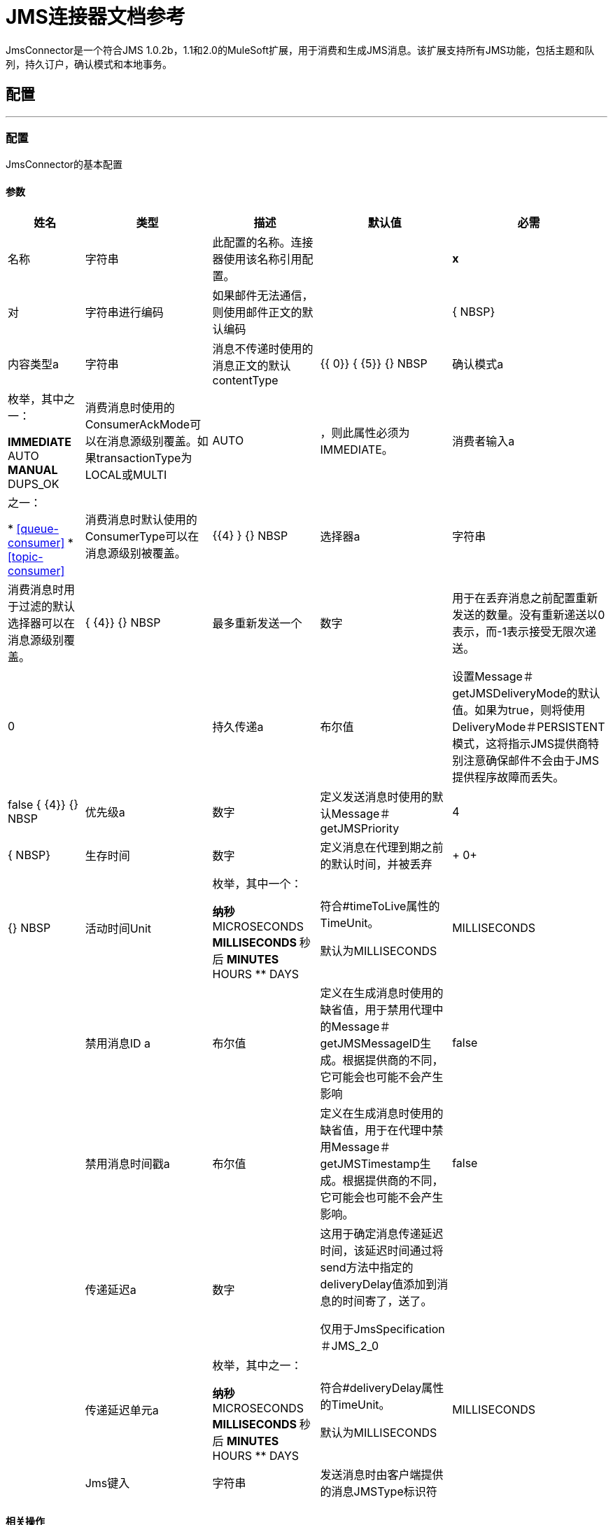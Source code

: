 =  JMS连接器文档参考

+++
JmsConnector是一个符合JMS 1.0.2b，1.1和2.0的MuleSoft扩展，用于消费和生成JMS消息。该扩展支持所有JMS功能，包括主题和队列，持久订户，确认模式和本地事务。
+++


== 配置
---
[[config]]
=== 配置

+++
JmsConnector的基本配置
+++

==== 参数
[%header%autowidth.spread]
|===
| 姓名 | 类型 | 描述 | 默认值 | 必需
|名称 | 字符串 | 此配置的名称。连接器使用该名称引用配置。 |  |  *x* {nbsp}
| 对| 字符串进行编码 |   +++如果邮件无法通信，则使用邮件正文的默认编码+++  |   |  { NBSP}
| 内容类型a | 字符串 |   +++消息不传递时使用的消息正文的默认contentType +++  |   +++ {{ 0}} {+++ {5}} {} NBSP
| 确认模式a | 枚举，其中之一：

**  IMMEDIATE
**  AUTO
**  MANUAL
**  DUPS_OK  |   +++消费消息时使用的ConsumerAckMode可以在消息源级别覆盖。如果transactionType为LOCAL或MULTI +++  |   +++ AUTO +++  | ，则此属性必须为IMMEDIATE。
| 消费者输入a | 之一：

*  <<queue-consumer>>
*  <<topic-consumer>>  |   +++消费消息时默认使用的ConsumerType可以在消息源级别被覆盖。+++  |   {{4} } {} NBSP
| 选择器a | 字符串 |   +++消费消息时用于过滤的默认选择器可以在消息源级别覆盖。+++  |   { {4}} {} NBSP
| 最多重新发送一个| 数字 |   +++用于在丢弃消息之前配置重新发送的数量。没有重新递送以0表示，而-1表示接受无限次递送。+++  |   +++ 0 +++  |  {nbsp}
| 持久传递a | 布尔值 |   +++设置Message＃getJMSDeliveryMode的默认值。如果为true，则将使用DeliveryMode＃PERSISTENT模式，这将指示JMS提供商特别注意确保邮件不会由于JMS提供程序故障而丢失。+++  |   +++ false +++ { {4}} {} NBSP
| 优先级a | 数字 |   +++定义发送消息时使用的默认Message＃getJMSPriority +++  |   +++ 4 +++  |  { NBSP}
| 生存时间| 数字 |   +++定义消息在代理到期之前的默认时间，并被丢弃+++  |   +++ 0+ ++  |  {} NBSP
| 活动时间Unit | 枚举，其中一个：

** 纳秒
**  MICROSECONDS
**  MILLISECONDS
** 秒后
**  MINUTES
**  HOURS
**  DAYS  |   +++符合#timeToLive属性的TimeUnit。 <p>默认为MILLISECONDS +++  |   +++ MILLISECONDS +++  |  {nbsp}
| 禁用消息ID a | 布尔值 |   +++定义在生成消息时使用的缺省值，用于禁用代理中的Message＃getJMSMessageID生成。根据提供商的不同，它可能会也可能不会产生影响+++  |   +++ false +++  |  {nbsp}
| 禁用消息时间戳a | 布尔值 |   +++定义在生成消息时使用的缺省值，用于在代理中禁用Message＃getJMSTimestamp生成。根据提供商的不同，它可能会也可能不会产生影响。+++  |   +++ false +++  |  {nbsp}
| 传递延迟a | 数字 |   +++这用于确定消息传递延迟时间，该延迟时间通过将send方法中指定的deliveryDelay值添加到消息的时间寄了，送了。 <p>仅用于JmsSpecification＃JMS_2_0 +++  |   |  {nbsp}
| 传递延迟单元a | 枚举，其中之一：

** 纳秒
**  MICROSECONDS
**  MILLISECONDS
** 秒后
**  MINUTES
**  HOURS
**  DAYS  |   +++符合#deliveryDelay属性的TimeUnit。 <p>默认为MILLISECONDS +++  |   +++ MILLISECONDS +++  |  {nbsp}
|  Jms键入| 字符串 |   +++发送消息时由客户端提供的消息JMSType标识符+++  |   |  { NBSP}
|===


==== 相关操作
*  <<consume>> {nbsp}
*  <<publish>> {nbsp}
*  <<publishConsume>> {nbsp}

==== 相关资源
*  <<listener>> {nbsp}


== 操作

[[consume]]
=== 消费
`<jms:consume>`

+++
允许用户使用来自给定目标的单个消息的操作。
+++

==== 参数
[%header%autowidth.spread]
|===
| 姓名 | 类型 | 描述 | 默认值 | 必需
| 配置 | 字符串 | 要使用的配置的名称。 |  |  *x* {n}
| 目的地a | 字符串 |   +++应从中消费消息的目的地的名称+++  |   |  *x* {nbsp }
| 消费者输入a | 之一：

*  <<queue-consumer>>
*  <<topic-consumer>>  |   +++给定目标所需的MessageConsumer类型，以及基于目标类型所需的任何额外配置+++ {{ 3}} |  {} NBSP
| 确认模式a | 枚举，其中之一：

**  IMMEDIATE
** 手动 |   +++将通过消息和会话+++  |   | 配置的ConsumerAckMode，
| 选择一个| 字符串 |   +++用于过滤邮件的自定义JMS选择器+++  |   |  {n}
| 内容类型a | 字符串 |   +++消息的内容内容类型+++  |   |  {nbsp}
| 对| 字符串进行编码 |   +++邮件的内容编码+++  |   |  {n}
| 最多等待| 数量 |   +++超时前等待消息的最大时间+++  |   +++ 10000 +++  |  { NBSP}
| 最大等待单元a | 枚举，其中之一：

** 纳秒
**  MICROSECONDS
**  MILLISECONDS
** 秒后
**  MINUTES
**  HOURS
**  DAYS  |   +++用于maximumWaitTime配置的时间单位+++  |   +++ MILLISECONDS +++  |  {nbsp}
| 交易行为a | 枚举，其中之一：

**  ALWAYS_JOIN
**  JOIN_IF_POSSIBLE
**  NOT_SUPPORTED  |   +++操作可以对事务进行的加入操作的类型。+++  |   +++ JOIN_IF_POSSIBLE +++  |  {nbsp}
| 目标变量a | 字符串 |   +++操作输出将放置在其上的变量名称+++  |   |  {nbsp}
| 目标值a | 字符串 |   +++将针对操作输出评估的表达式，并将该表达式的结果存储在目标变量+++  |  中+++＃[有效载荷] +++  |  {} NBSP
| 重新连接策略a |  * <<reconnect>>
*  <<reconnect-forever>>  |   +++连接错误情况下的重试策略+++  |   |  {nbsp}
|===

==== 输出
[cols=".^50%,.^50%"]
|===
|  *Type* a | 任何
|  *Attributes Type* a |  <<JmsAttributes>>
|===

==== 用于配置。
*  <<config>> {nbsp}

==== 抛出
*  JMS：TIMEOUT {
*  JMS：连接性{nbsp}
*  JMS：消费{
*  JMS：SECURITY {
*  JMS：RETRY_EXHAUSTED {nbsp}
*  JMS：DESTINATION_NOT_FOUND {nbsp}
*  JMS：ACK {nbsp}


[[publish]]
=== 发布
`<jms:publish>`

+++
允许用户将消息发送到JMS目的地的操作
+++

==== 参数
[%header%autowidth.spread]
|===
| 姓名 | 类型 | 描述 | 默认值 | 必需
| 配置 | 字符串 | 要使用的配置的名称。 |  |  *x* {n}
| 目的地a | 字符串 |   +++邮件发送目的地的名称+++  |   |  *x* {nbsp}
| 目标输入| 枚举，其中的一个：

**  QUEUE
** 主题 |   +++目的地的目的地类型+++  |   +++ QUEUE +++  |  {
| 交易行为a | 枚举，其中之一：

**  ALWAYS_JOIN
**  JOIN_IF_POSSIBLE
**  NOT_SUPPORTED  |   +++操作可以对事务进行的加入操作的类型。+++  |   +++ JOIN_IF_POSSIBLE +++  |  {nbsp}
| 正文a | 任何 |   +++邮件正文+++  |   +++＃[有效负载] +++  |  {n}
|  Jms键入| 字符串 |   +++ Message +++  |   | 的JMSType标头{
| 相关性ID a | 字符串 |   +++ Message +++  |   | 的JMSCorrelationID标头，
| 发送内容键入a | 布尔值 |   +++ true如果正文类型应作为消息属性发送+++  |   +++ true +++  |  { NBSP}
|  ContentType a | 字符串 |   +++正文的内容类型+++  |   |  {nbsp}
| 发送编码| 布尔值 |   +++ true如果正文outboundEncoding应作为消息属性发送+++  |   +++ true +++  |  {nbsp }
| 对| 字符串进行编码 |   +++消息正文的outboundEncoding +++  |   |  {n}
| 回复|  <<JmsDestination>>  |   +++此消息应回复到的目的地的JMSReplyTo标头信息+++  |   |  {NBSP}
| 用户属性a | 对象 |   +++应为此消息设置的自定义用户属性。每个属性都与其他默认JMS用户属性合并。所有JMS用户属性都在一个对象中立即设置。您可以将此对象编写为DataWeave对象，例如`#[output application/json --- { userName: vars.user, appName: 'myApp'}]`。然后将用户属性对象中的每个键/值设置为单独的JMS用户属性。 +++  |   |  {} NBSP
|  JMSX属性a |  <<JmsxProperties>>  |   +++应设置为此消息的JMSX属性+++  |   |  {
| 持续交付a | 布尔值 |   +++如果为true;消息将使用PERSISTENT JMSDeliveryMode +++  |   | 发送，
| 优先级a | 号码 |   +++发送消息时使用的默认JMSPriority值+++  |   |  {n}
| 生存时间| 数字 |   +++定义消息在到期之前将放置在代理中的默认时间，并放弃+++  |   |  {NBSP}
| 活动时间Unit | 枚举，其中一个：

** 纳秒
**  MICROSECONDS
**  MILLISECONDS
** 秒后
**  MINUTES
**  HOURS
**  DAYS  |   +++要在timeToLive配置中使用的时间单位+++  |   |  {nbsp}
| 禁用消息ID a | 布尔值 |   +++如果为true;该邮件将被标记以避免生成其MessageID +++  |   |  {nbsp}
| 禁用消息时间戳a | 布尔值 |   +++如果为true;该邮件将被标记以避免生成其发送的时间戳+++  |   |  {nbsp}
| 传递延迟a | 数字 |   +++仅供JMS 2.0使用。设置要应用的传递延迟以便推迟邮件传递+++  |   |  {nbsp}
| 传递延迟单元a | 枚举，其中之一：

** 纳秒
**  MICROSECONDS
**  MILLISECONDS
** 秒后
**  MINUTES
**  HOURS
**  DAYS  |   +++在deliveryDelay配置中使用的时间单位+++  |   |  {nbsp}
| 重新连接策略a |  * <<reconnect>>
*  <<reconnect-forever>>  |   +++连接错误情况下的重试策略+++  |   |  {nbsp}
|===


==== 用于配置。
*  <<config>> {nbsp}

==== 抛出
*  JMS：发布{n}
*  JMS：连接性{nbsp}
*  JMS：SECURITY {
*  JMS：ILLEGAL_BODY {nbsp}
*  JMS：RETRY_EXHAUSTED {nbsp}
*  JMS：DESTINATION_NOT_FOUND {nbsp}


[[publishConsume]]
=== 发布消费
`<jms:publish-consume>`

+++
允许用户向JMS目标发送消息并等待对所提供的ReplyTo目标或动态创建的临时目标的响应的操作
+++

==== 参数
[%header%autowidth.spread]
|===
| 姓名 | 类型 | 描述 | 默认值 | 必需
| 配置 | 字符串 | 要使用的配置的名称。 |  |  *x* {n}
| 目的地a | 字符串 |   +++邮件发送目的地的名称+++  |   |  *x* {nbsp}
| 正文a | 任何 |   +++邮件正文+++  |   +++＃[有效负载] +++  |  {n}
|  Jms键入| 字符串 |   +++ Message +++  |   | 的JMSType标头{
| 相关性ID a | 字符串 |   +++ Message +++  |   | 的JMSCorrelationID标头，
| 发送内容键入a | 布尔值 |   +++ true如果正文类型应作为消息属性发送+++  |   +++ true +++  |  { NBSP}
|  ContentType a | 字符串 |   +++正文的内容类型+++  |   |  {nbsp}
| 发送编码| 布尔值 |   +++ true如果正文outboundEncoding应作为消息属性发送+++  |   +++ true +++  |  {nbsp }
| 对| 字符串进行编码 |   +++消息正文的outboundEncoding +++  |   |  {n}
| 回复|  <<JmsDestination>>  |   +++此消息应回复到的目的地的JMSReplyTo标头信息+++  |   |  {NBSP}
| 用户属性a | 对象 |   +++应为此消息设置的自定义用户属性。每个属性都与其他默认JMS用户属性合并。所有JMS用户属性都在一个对象中立即设置。您可以将此对象编写为DataWeave对象，例如`#[output application/json --- { userName: vars.user, appName: 'myApp'}]`。然后将用户属性对象中的每个键/值设置为单独的JMS用户属性。 +++  |   |  {} NBSP
|  JMSX属性a |  <<JmsxProperties>>  |   +++应设置为此消息的JMSX属性+++  |   |  {
| 持续交付a | 布尔值 |   +++如果为true;消息将使用PERSISTENT JMSDeliveryMode +++  |   | 发送，
| 优先级a | 号码 |   +++发送消息时使用的默认JMSPriority值+++  |   |  {n}
| 生存时间| 数字 |   +++定义消息在到期之前将放置在代理中的默认时间，并放弃+++  |   |  {NBSP}
| 活动时间Unit | 枚举，其中一个：

** 纳秒
**  MICROSECONDS
**  MILLISECONDS
** 秒后
**  MINUTES
**  HOURS
**  DAYS  |   +++要在timeToLive配置中使用的时间单位+++  |   |  {nbsp}
| 禁用消息ID a | 布尔值 |   +++如果为true;该邮件将被标记以避免生成其MessageID +++  |   |  {nbsp}
| 禁用消息时间戳a | 布尔值 |   +++如果为true;该邮件将被标记以避免生成其发送的时间戳+++  |   |  {nbsp}
| 传递延迟a | 数字 |   +++仅供JMS 2.0使用。设置要应用的传递延迟以便推迟邮件传递+++  |   |  {nbsp}
| 传递延迟单元a | 枚举，其中之一：

** 纳秒
**  MICROSECONDS
**  MILLISECONDS
** 秒后
**  MINUTES
**  HOURS
**  DAYS  |   +++在deliveryDelay配置中使用的时间单位+++  |   |  {nbsp}
| 确认模式a | 枚举，其中之一：

**  IMMEDIATE
** 手动 |   +++消费邮件时使用的会话ACK模式+++  |   |  {nbsp}
| 最长等待| 数字 |   +++超时前等待消息的最长时间+++  |   +++ 10000 +++  |  {NBSP}
| 最大等待单元a | 枚举，其中之一：

** 纳秒
**  MICROSECONDS
**  MILLISECONDS
** 秒后
**  MINUTES
**  HOURS
**  DAYS  |   +++在maximumWaitTime配置中使用的时间单位+++  |   +++ MILLISECONDS +++  |  {nbsp}
| 内容类型a | 字符串 |   +++要消费的消息正文的内容类型+++  |   |  {nbsp}
| 编码| 字符串 |   +++要消费的消息正文的编码+++  |   |  {nbsp}
| 目标变量a | 字符串 |   +++操作输出将放置在其上的变量名称+++  |   |  {nbsp}
| 目标值a | 字符串 |   +++将针对操作输出评估的表达式，并将该表达式的结果存储在目标变量+++  |  中+++＃[有效载荷] +++  |  {} NBSP
| 重新连接策略a |  * <<reconnect>>
*  <<reconnect-forever>>  |   +++连接错误情况下的重试策略+++  |   |  {nbsp}
|===

==== 输出
[cols=".^50%,.^50%"]
|===
|  *Type* a | 任何
|  *Attributes Type* a |  <<JmsAttributes>>
|===

==== 用于配置。
*  <<config>> {nbsp}

==== 抛出
*  JMS：发布{n}
*  JMS：TIMEOUT {
*  JMS：连接性{nbsp}
*  JMS：消费{
*  JMS：SECURITY {
*  JMS：ILLEGAL_BODY {nbsp}
*  JMS：RETRY_EXHAUSTED {nbsp}
*  JMS：DESTINATION_NOT_FOUND {nbsp}
*  JMS：ACK {nbsp}


[[ack]]
=== 的Ack
`<jms:ack>`

+++
允许用户在消耗消息时选择AckMode＃MANUAL模式时执行ACK。根据JMS规范，通过单个消息执行ACK将自动作为对在同一个JmsSession中生成的所有消息的ACK。
+++

==== 参数
[%header%autowidth.spread]
|===
| 姓名 | 类型 | 描述 | 默认值 | 必需
| 确认ID a | 字符串 |   +++消息的ACK消息到ACK +++  |   |  *x* {nbsp}
|===



==== 抛出
*  JMS：ACK {nbsp}


[[recoverSession]]
=== 恢复会话
`<jms:recover-session>`

+++
允许用户在消耗消息时选择AckMode＃MANUAL模式时执行会话恢复。根据JMS规范，自动执行会话恢复将在恢复之前重新传递所有未被确认的消息。
+++

==== 参数
[%header%autowidth.spread]
|===
| 姓名 | 类型 | 描述 | 默认值 | 必需
| 确认消息会话的恢复+++  |   |  *x* {+}
|===



==== 抛出
*  JMS：SESSION_RECOVER {nbsp}


== 来源

[[listener]]
=== 监听器
`<jms:listener>`

+++
JMS Subscriber for Destinations允许侦听JMS队列或JMS主题上的传入消息。
+++

==== 监听器配置参数
[%header%autowidth.spread]
|===
| 姓名 | 类型 | 描述 | 默认值 | 必需
| 配置 | 字符串 | 要使用的配置的名称。 |  |  *x* {n}
| 目标a | 字符串 |   +++用于使用消息的目标的名称+++  |   |  *x* {nbsp}
| 消费者输入一个| 之一：

*  <<queue-consumer>>
*  <<topic-consumer>>  |   +++应该用于提供的目的地的消费者的类型。您必须为听众激活设置其中一个选项。 +++  |   |  {} NBSP
| 确认模式a | 枚举，其中之一：

**  IMMEDIATE
**  AUTO
**  MANUAL
**  DUPS_OK  |   +++消费消息时使用的JMS标准会话ACK模式+++  |   |  {
| 选择器a | 字符串 |   +++用于过滤传入邮件的JMS选择器+++  |   |  {nbsp}
| 入站内容键入一个| 字符串 |   +++消息正文的内容类型+++  |   |  {n}
| 入站编码| 字符串 |   +++消息正文的inboundEncoding +++  |   |  {nbsp}
| 消费者数量a | 数量 |   +++将用于接收JMS消息的并发消费者数量+++  |   +++ 4 +++ {{ 4}} {} NBSP

==== 监听器响应参数
这些参数将响应消息设置为自动发送到replyTo目的地。当Lisener流程成功完成时，将自动发送响应消息。如果流程执行失败，则根据配置的ACK模式，该消息可能被否定确认（"NACKed"）。
[%header%autowidth.spread]
|===
| 姓名 | 类型 | 描述 | 默认值 | 必需
| 正文a | 任何 |   +++表达式来设置响应的主体Message +++  |   +++＃[payload] +++  |  {NBSP}
|  Jms输入一个| 字符串 |   +++表达式来设置响应的JMSType标识符头Message +++  |   |  {nbsp}
| 相关ID a | 字符串 |   +++用于设置响应的JMSCorrelationID标头的表达式Message +++  |   |  {
| 发送内容类型a | 布尔值 |   +++ JMS消息设置用于确定主体内容类型是否作为属性发送+++  |   +++ true +++ { {4}} {} NBSP
|  ContentType a | 字符串 |   +++响应消息正文的内容类型+++  |   |  {nbsp}
| 发送编码| 布尔值 |   +++ JMS消息设置以确定响应消息的主体outboundEncoding是否应作为接收消息中的消息属性发送+++ {{3 }} +++ +++真 |  {} NBSP
| 编码| 字符串 |   +++响应消息正文的编码+++  |   |  {n}
| 回复|  <<JmsDestination>>  |   +++响应消息的replyTo设置。请注意，这不会替代收到的消息的replyTo值。 Instaed会在新的响应消息中设置replyTo字段。 +++  |   |  {} NBSP
| 用户属性a |  <<JmsxProperties>>  |   +++用于设置接收的JMS消息中的JMS用户属性的表达式+++  |   |  {nbsp }
|  JMSX属性a |  <<JmsxProperties>>  |   +++表达式设置接收到的JMS消息中的JMSX属性+++  |   |  {
| 持续交付a | 布尔值 |   +++是否应使用持久配置完成交付+++  |   |  {
| 优先级a | 数字 |   +++发送响应消息时使用的默认JMSPriority值+++  |   |  {n}
| 生存时间| 数字 |   +++定义响应消息在代理失效之前保留在其中的缺省时间，并被丢弃+++  |   |  {NBSP}
| 活动时间Unit | 枚举，其中一个：

** 纳秒
**  MICROSECONDS
**  MILLISECONDS
** 秒后
**  MINUTES
**  HOURS
**  DAYS  |   +++要在timeToLive配置中使用的时间单位+++  |   |  {nbsp}
| 禁用消息ID a | 布尔值 |   +++如果为true;该邮件将被标记以避免生成其MessageID +++  |   |  {nbsp}
| 禁用消息时间戳a | 布尔值 |   +++如果为true;该邮件将被标记以避免生成其发送的时间戳+++  |   |  {nbsp}
| 传递延迟a | 数字 |   +++仅供JMS 2.0使用。设置要应用的传递延迟以便推迟邮件传递+++  |   |  {nbsp}
| 传递延迟单元a | 枚举，其中之一：

** 纳秒
**  MICROSECONDS
**  MILLISECONDS
** 秒后
**  MINUTES
**  HOURS
**  DAYS  |   +++应答消息的deliveryDelay配置中使用的时间单位+++  |   |  {nbsp}

| 交易行为a | 枚举，其中之一：

**  ALWAYS_BEGIN
** 无 |   +++消息源可以针对响应消息中的事务处理的开始操作类型+++  |   +++无+++  |  {nbsp}
| 交易键入一个| 枚举，其中一个：

**  LOCAL
**  XA  |   +++从响应消息创建的事务类型。可用性取决于运行时版本。+++  |   +++ LOCAL +++  |  {nbsp}
| 重新投放政策a |  <<RedeliveryPolicy>>  |   +++定义处理同一响应消息的重新投放的政策+++  |   |  {nbsp }
| 重新连接策略a |  * <<reconnect>>
*  <<reconnect-forever>>  |   +++发送响应消息时出现连接错误的重试策略+++  |   |  {nbsp}


|===

==== 输出
[cols=".^50%,.^50%"]
|===
|  *Type* a | 任何
|  *Attributes Type* a |  <<JmsAttributes>>
|===

==== 用于配置。
*  <<config>> {nbsp}



== 类型
[[RedeliveryPolicy]]
=== 重新送货政策

[%header%autowidth.spread]
|===
| 字段 | 类型 | 描述 | 默认值 | 必需
| 最大重新送货次数|  Number  | 在触发流程失败消息 |   | 
之前，可以重新传递和处理消息的最大次数
| 使用安全哈希a | 布尔值 | 是否使用安全哈希算法来识别重新发送的邮件 |   | 
| 消息摘要算法a | 字符串 | 要使用的安全哈希算法。如果未设置，则默认值为SHA-256。 |   | 
|  ID表达式a | 字符串 | 定义一个或多个表达式用于确定消息何时被重新传递。如果useSecureHash为false，则只能设置此属性。 |   | 
| 对象存储区|  <<ObjectStore>>  | 将存储每个消息的重新传送计数器的对象存储区。 |   | 
|===

[[reconnect]]
=== 重新连接

[%header%autowidth.spread]
|===
| 字段 | 类型 | 描述 | 默认值 | 必需
| 频率a | 数字 | 重新连接 |   | 
的频率（以毫秒为单位）
| 计算| 数字 | 进行多少次重新连接尝试 |   | 
|===

[[reconnect-forever]]
=== 重新连接Forever

[%header%autowidth.spread]
|===
| 字段 | 类型 | 描述 | 默认值 | 必需
| 频率a | 数字 | 重新连接 |   | 
的频率（以毫秒为单位）
|===

[[JmsDestination]]
===  Jms目的地

[%header%autowidth.spread]
|===
| 字段 | 类型 | 描述 | 默认值 | 必需
| 目的地a | 字符串 |   |   |  x
| 目标输入| 枚举，其中的一个：

**  QUEUE
**  {TOPIC {1}} |  {QUEUE {3}}
|===

[[JmsxProperties]]
===  Jmsx属性

[%header%autowidth.spread]
|===
| 字段 | 类型 | 描述 | 默认值 | 必需
|  Jmsx用户ID a | 字符串 |   |   | 
|  Jmsx应用ID a | 字符串 |   |   | 
|  Jmsx投放次数a |  Number  |   |   | 
|  Jmsx群组ID a | 字符串 |   |   | 
|  Jmsx Group Seq a |  Number  |   |   | 
|  Jmsx Producer TXID a | 字符串 |   |   | 
|  Jmsx消费者TXID a | 字符串 |   |   | 
|  Jmsx Rcv时间戳a | 号码 |   |   | 
|===

[[Reconnection]]
=== 重新连接

[%header%autowidth.spread]
|===
| 字段 | 类型 | 描述 | 默认值 | 必需
| 部署失败| 布尔值 | 部署应用程序时，将在所有连接器上执行连接测试。如果设置为true，则在耗尽关联的重新连接策略后，如果测试未通过，则部署将失败 |   | 
| 重新连接策略a |  * <<reconnect>>
*  <<reconnect-forever>>  | 重新连接策略使用 |   | 
|===

[[ActiveMQConnectionFactoryConfiguration]]
=== 活动MQ连接工厂配置

[%header%autowidth.spread]
|===
| 字段 | 类型 | 描述 | 默认值 | 必需
|  Broker网址a | 字符串 |   |  vm：// localhost？broker.persistent = false＆broker.useJmx = false  | 
| 启用Xa a | 布尔 |   |  false  | 
| 初始重新传递延迟a |  Number  |   |  1000  | 
| 重新递送延迟| 号码 |   |  1000  | 
|  Max Redelivery a |  Number  |   |  0  | 
|===

[[topic-consumer]]
=== 主题使用者

[%header%autowidth.spread]
|===
| 字段 | 类型 | 描述 | 默认值 | 必需
| 持久a | 布尔值 |   |  false  | 
| 共享| 布尔 |   |  false  | 
| 没有本地a | 布尔 |   |  false  | 
| 订阅名称| 字符串 |   |   | 
|===

[[default-caching]]
=== 默认缓存

[%header%autowidth.spread]
|===
| 字段 | 类型 | 描述 | 默认值 | 必需
| 会话缓存大小a |  Number  |   |   | 
| 缓存生产者a | 布尔 |   | 真 | 
| 缓存消费者a | 布尔 |   | 真 | 
|===

[[JndiConnectionFactory]]
===  Jndi连接工厂

[%header%autowidth.spread]
|===
| 字段 | 类型 | 描述 | 默认值 | 必需
| 连接工厂Jndi命名为| 字符串 |   |   |  x
| 查找目标a | 枚举，其中一个：

**  NEVER
**  ALWAYS
**  {TRY_ALWAYS {1}} |  {NEVER {3}}
| 名称解析器提供商a |  <<JndiNameResolverProvider>>  |   |   |  x
|===

[[JndiNameResolverProvider]]
===  Jndi名称解析器提供程序

[%header%autowidth.spread]
|===
| 字段 | 类型 | 描述 | 默认值 | 必需
| 自定义Jndi名称解析器a | 其中之一：

*  <<SimpleJndiNameResolver>>
*  <<CachedJndiNameResolver>>  |   |   | 
| 名称解析器构建器a |  <<JndiNameResolverProperties>>  |   |   | 
|===

[[JndiNameResolverProperties]]
===  Jndi名称解析器属性

[%header%autowidth.spread]
|===
| 字段 | 类型 | 描述 | 默认值 | 必需
|  Jndi初始上下文工厂a | 字符串 |   |   |  x
|  Jndi提供商网址a | 字符串 |   |   | 
| 提供程序属性a | 对象 |   |   | 
|===

[[SimpleJndiNameResolver]]
=== 简单的Jndi名称解析器

[%header%autowidth.spread]
|===
| 字段 | 类型 | 描述 | 默认值 | 必需
| 上下文工厂a | 任何 |   |   | 
|  Jndi初始工厂a | 字符串 |   |   | 
|  Jndi提供程序属性a | 对象 |   |   | 
|  Jndi提供商网址a | 字符串 |   |   | 
|===

[[CachedJndiNameResolver]]
=== 缓存的Jndi名称解析器

[%header%autowidth.spread]
|===
| 字段 | 类型 | 描述 | 默认值 | 必需
| 上下文工厂a | 任何 |   |   | 
|  Jndi初始工厂a | 字符串 |   |   | 
|  Jndi提供程序属性a | 对象 |   |   | 
|  Jndi提供商网址a | 字符串 |   |   | 
|===

